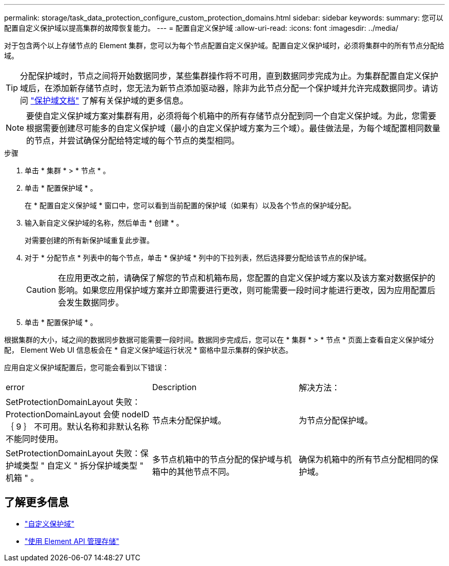 ---
permalink: storage/task_data_protection_configure_custom_protection_domains.html 
sidebar: sidebar 
keywords:  
summary: 您可以配置自定义保护域以提高集群的故障恢复能力。 
---
= 配置自定义保护域
:allow-uri-read: 
:icons: font
:imagesdir: ../media/


[role="lead"]
对于包含两个以上存储节点的 Element 集群，您可以为每个节点配置自定义保护域。配置自定义保护域时，必须将集群中的所有节点分配给域。


TIP: 分配保护域时，节点之间将开始数据同步，某些集群操作将不可用，直到数据同步完成为止。为集群配置自定义保护域后，在添加新存储节点时，您无法为新节点添加驱动器，除非为此节点分配一个保护域并允许完成数据同步。请访问 link:../concepts/concept_solidfire_concepts_data_protection.html#protection-domains["保护域文档"] 了解有关保护域的更多信息。


NOTE: 要使自定义保护域方案对集群有用，必须将每个机箱中的所有存储节点分配到同一个自定义保护域。为此，您需要根据需要创建尽可能多的自定义保护域（最小的自定义保护域方案为三个域）。最佳做法是，为每个域配置相同数量的节点，并尝试确保分配给特定域的每个节点的类型相同。

.步骤
. 单击 * 集群 * > * 节点 * 。
. 单击 * 配置保护域 * 。
+
在 * 配置自定义保护域 * 窗口中，您可以看到当前配置的保护域（如果有）以及各个节点的保护域分配。

. 输入新自定义保护域的名称，然后单击 * 创建 * 。
+
对需要创建的所有新保护域重复此步骤。

. 对于 * 分配节点 * 列表中的每个节点，单击 * 保护域 * 列中的下拉列表，然后选择要分配给该节点的保护域。
+

CAUTION: 在应用更改之前，请确保了解您的节点和机箱布局，您配置的自定义保护域方案以及该方案对数据保护的影响。如果您应用保护域方案并立即需要进行更改，则可能需要一段时间才能进行更改，因为应用配置后会发生数据同步。

. 单击 * 配置保护域 * 。


根据集群的大小，域之间的数据同步数据可能需要一段时间。数据同步完成后，您可以在 * 集群 * > * 节点 * 页面上查看自定义保护域分配， Element Web UI 信息板会在 * 自定义保护域运行状况 * 窗格中显示集群的保护状态。

应用自定义保护域配置后，您可能会看到以下错误：

|===


| error | Description | 解决方法： 


| SetProtectionDomainLayout 失败： ProtectionDomainLayout 会使 nodeID ｛ 9 ｝ 不可用。默认名称和非默认名称不能同时使用。 | 节点未分配保护域。 | 为节点分配保护域。 


| SetProtectionDomainLayout 失败：保护域类型 " 自定义 " 拆分保护域类型 " 机箱 " 。 | 多节点机箱中的节点分配的保护域与机箱中的其他节点不同。 | 确保为机箱中的所有节点分配相同的保护域。 
|===


== 了解更多信息

* link:../concepts/concept_solidfire_concepts_data_protection.html#custom_pd["自定义保护域"^]
* link:../api/index.html["使用 Element API 管理存储"^]

